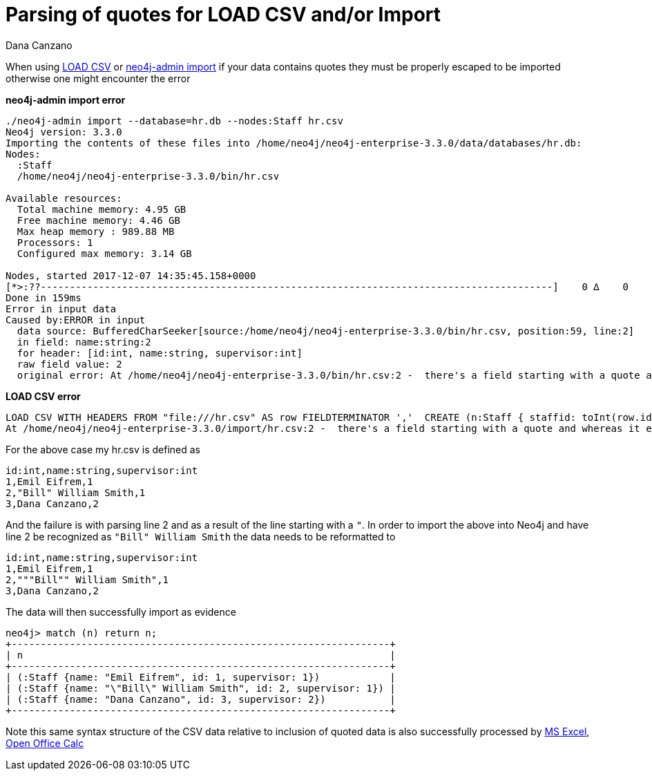 = Parsing of quotes for LOAD CSV and/or Import
:slug: parsing-of-quotes-for-load-csv-and-or-import
:author: Dana Canzano
:neo4j-versions: 3.1,3.2,3.3,3.4,3.5
:tags: load-csv, quotes,csv
:public:
:category: import-export

When using http://neo4j.com/docs/developer-manual/current/cypher/clauses/load-csv/[LOAD CSV] or
https://neo4j.com/docs/operations-manual/current/tools/import/[neo4j-admin import] if your data contains quotes they must be properly
escaped to be imported otherwise one might encounter the error

*neo4j-admin import error*
[source,shell]
----
./neo4j-admin import --database=hr.db --nodes:Staff hr.csv
Neo4j version: 3.3.0
Importing the contents of these files into /home/neo4j/neo4j-enterprise-3.3.0/data/databases/hr.db:
Nodes:
  :Staff
  /home/neo4j/neo4j-enterprise-3.3.0/bin/hr.csv

Available resources:
  Total machine memory: 4.95 GB
  Free machine memory: 4.46 GB
  Max heap memory : 989.88 MB
  Processors: 1
  Configured max memory: 3.14 GB

Nodes, started 2017-12-07 14:35:45.158+0000
[*>:??----------------------------------------------------------------------------------------]    0 ∆    0
Done in 159ms
Error in input data
Caused by:ERROR in input
  data source: BufferedCharSeeker[source:/home/neo4j/neo4j-enterprise-3.3.0/bin/hr.csv, position:59, line:2]
  in field: name:string:2
  for header: [id:int, name:string, supervisor:int]
  raw field value: 2
  original error: At /home/neo4j/neo4j-enterprise-3.3.0/bin/hr.csv:2 -  there's a field starting with a quote and whereas it ends that quote there seems to be characters in that field after that ending quote. That isn't supported. This is what I read: 'Bill"'
----

*LOAD CSV error*
[source,cypher]
----
LOAD CSV WITH HEADERS FROM "file:///hr.csv" AS row FIELDTERMINATOR ','  CREATE (n:Staff { staffid: toInt(row.id), staff_name: row.name});
At /home/neo4j/neo4j-enterprise-3.3.0/import/hr.csv:2 -  there's a field starting with a quote and whereas it ends that quote there seems to be characters in that field after that ending quote. That isn't supported. This is what I read: 'Bill"'
----

For the above case my hr.csv is defined as 

[source,csv]
----
id:int,name:string,supervisor:int
1,Emil Eifrem,1
2,"Bill" William Smith,1
3,Dana Canzano,2
----

And the failure is with parsing line 2 and as a result of the line starting with a `"`.   In order to import the above into Neo4j and 
have line 2 be recognized as `"Bill" William Smith` the data needs to be reformatted to

[source,csv]
----
id:int,name:string,supervisor:int
1,Emil Eifrem,1
2,"""Bill"" William Smith",1
3,Dana Canzano,2
----

The data will then successfully import as evidence

[source,shell]
----
neo4j> match (n) return n;
+-----------------------------------------------------------------+
| n                                                               |
+-----------------------------------------------------------------+
| (:Staff {name: "Emil Eifrem", id: 1, supervisor: 1})            |
| (:Staff {name: "\"Bill\" William Smith", id: 2, supervisor: 1}) |
| (:Staff {name: "Dana Canzano", id: 3, supervisor: 2})           |
+-----------------------------------------------------------------+
----

Note this same syntax structure of the CSV data relative to inclusion of quoted data is also successfully processed by
https://office.microsoft.com/excel/[MS Excel], https://www.openoffice.org/[Open Office Calc]
